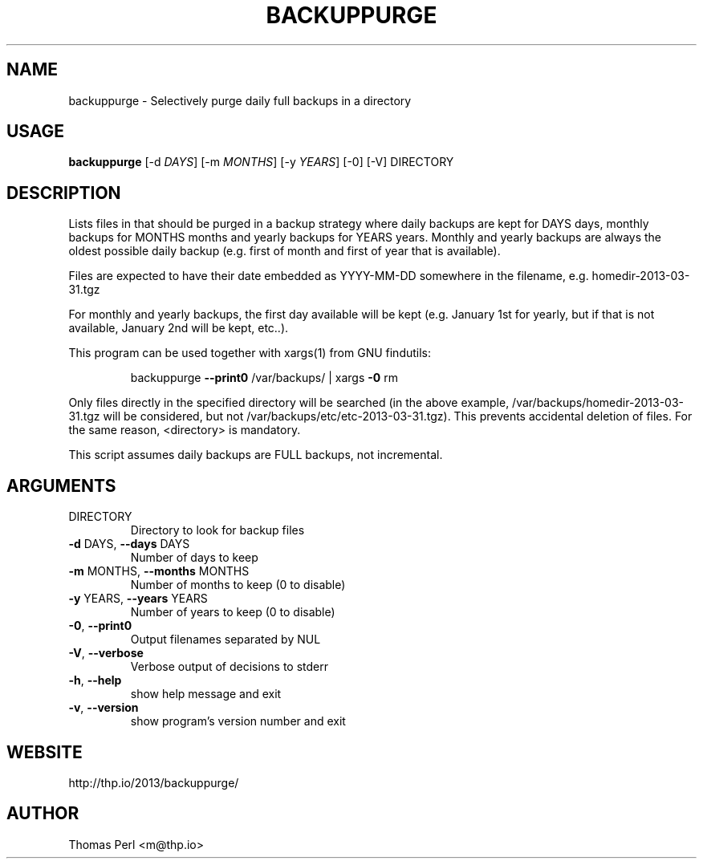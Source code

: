 .TH BACKUPPURGE "1" "March 2013" "backuppurge 1.0.0" "User Commands"
.SH NAME
backuppurge \- Selectively purge daily full backups in a directory
.SH USAGE
.B backuppurge
[\-d \fIDAYS\fR] [\-m \fIMONTHS\fR] [\-y \fIYEARS\fR] [\-0] [\-V] DIRECTORY
.SH DESCRIPTION
.PP
Lists files in that should be purged in a backup strategy where daily backups
are kept for DAYS days, monthly backups for MONTHS months and yearly backups
for YEARS years. Monthly and yearly backups are always the oldest possible
daily backup (e.g. first of month and first of year that is available).
.PP
Files are expected to have their date embedded as YYYY\-MM\-DD somewhere in
the filename, e.g. homedir\-2013\-03\-31.tgz
.PP
For monthly and yearly backups, the first day available will be kept (e.g.
January 1st for yearly, but if that is not available, January 2nd will be
kept, etc..).
.PP
This program can be used together with xargs(1) from GNU findutils:
.IP
backuppurge \fB\-\-print0\fR /var/backups/ | xargs \fB\-0\fR rm
.PP
Only files directly in the specified directory will be searched (in the
above example, /var/backups/homedir\-2013\-03\-31.tgz will be considered,
but not /var/backups/etc/etc\-2013\-03\-31.tgz). This prevents accidental
deletion of files. For the same reason, <directory> is mandatory.
.PP
This script assumes daily backups are FULL backups, not incremental.
.SH ARGUMENTS
.TP
DIRECTORY
Directory to look for backup files
.TP
\fB\-d\fR DAYS, \fB\-\-days\fR DAYS
Number of days to keep
.TP
\fB\-m\fR MONTHS, \fB\-\-months\fR MONTHS
Number of months to keep (0 to disable)
.TP
\fB\-y\fR YEARS, \fB\-\-years\fR YEARS
Number of years to keep (0 to disable)
.TP
\fB\-0\fR, \fB\-\-print0\fR
Output filenames separated by NUL
.TP
\fB\-V\fR, \fB\-\-verbose\fR
Verbose output of decisions to stderr
.TP
\fB\-h\fR, \fB\-\-help\fR
show help message and exit
.TP
\fB\-v\fR, \fB\-\-version\fR
show program's version number and exit
.SH WEBSITE
http://thp.io/2013/backuppurge/
.SH AUTHOR
Thomas Perl <m@thp.io>
